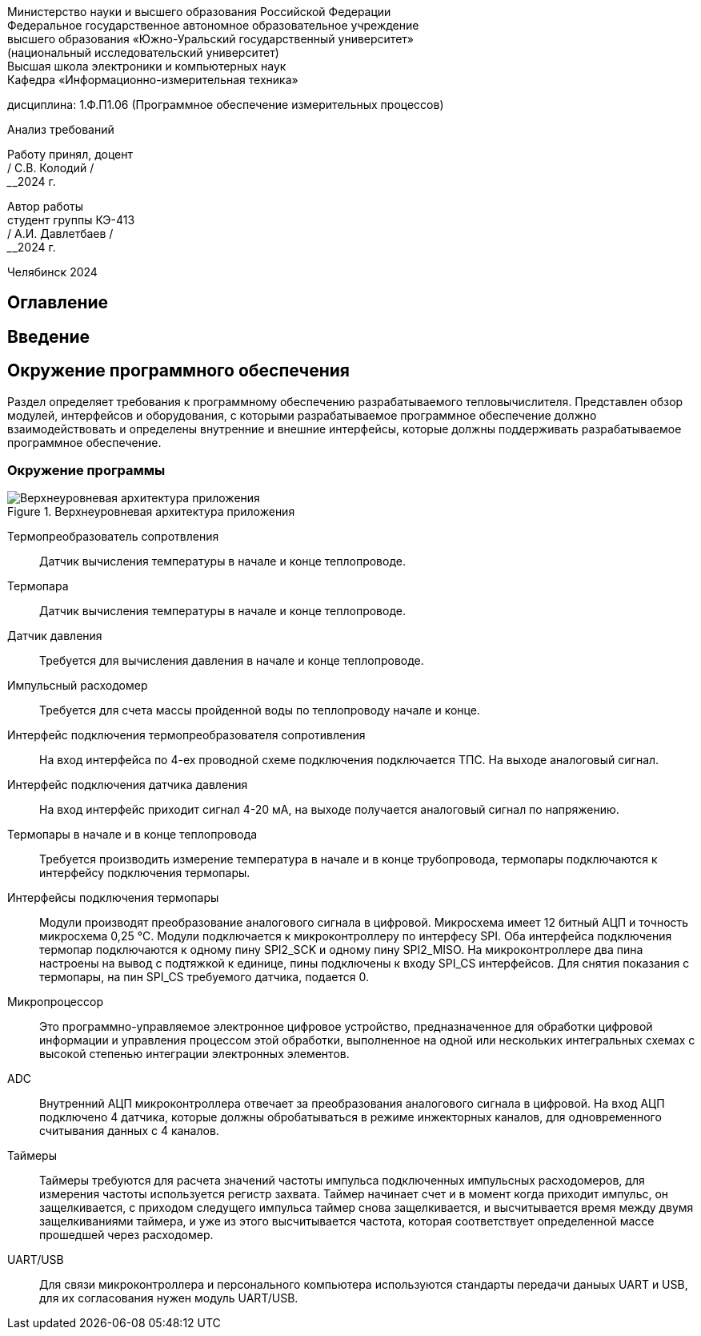 [.text-center]
Министерство науки и высшего образования Российской Федерации +
Федеральное государственное автономное образовательное учреждение +
высшего образования «Южно-Уральский государственный университет» +
(национальный исследовательский университет) +
Высшая школа электроники и компьютерных наук +
Кафедра «Информационно-измерительная техника»


[.text-center]
дисциплина: 1.Ф.П1.06 (Программное обеспечение измерительных процессов)

[.text-center]
Анализ требований

[.text-right]
Работу принял, доцент +
______/ С.В. Колодий / +
______2024 г.

[.text-right]
Автор работы +
студент группы КЭ-413 +
______/ А.И. Давлетбаев / +
______2024 г.

[.text-center]
Челябинск 2024

== Оглавление

toc::[]

== Введение



== Окружение программного обеспечения

Раздел определяет требования к программному обеспечению разрабатываемого тепловычислителя. Представлен обзор модулей, интерфейсов и оборудования, с которыми разрабатываемое программное обеспечение должно взаимодействовать и определены внутренние и внешние интерфейсы, которые должны поддерживать разрабатываемое программное обеспечение.

=== Окружение программы

.Верхнеуровневая архитектура приложения
image::Верхнеуровневая архитектура приложения.png[]

Термопреобразователь сопротвления:: Датчик вычисления температуры в начале и конце теплопроводе.

Термопара:: Датчик вычисления температуры в начале и конце теплопроводе.

Датчик давления:: Требуется для вычисления давления в начале и конце теплопроводе.

Импульсный расходомер:: Требуется для счета массы пройденной воды по теплопроводу начале и конце.

Интерфейс подключения термопреобразователя сопротивления:: На вход интерфейса по 4-ех проводной схеме подключения подключается ТПС. На выходе аналоговый сигнал.

Интерфейс подключения датчика давления:: На вход интерфейс приходит сигнал 4-20 мА, на выходе получается аналоговый сигнал по напряжению.

Термопары в начале и в конце теплопровода:: Требуется производить измерение температура в начале и в конце трубопровода, термопары подключаются к интерфейсу подключения термопары.

Интерфейсы подключения термопары:: Модули производят преобразование аналогового сигнала в цифровой. Микросхема имеет 12 битный АЦП и точность микросхема 0,25 °C. Модули подключается к микроконтроллеру по интерфесу SPI.
Оба интерфейса подключения термопар подключаются к одному пину SPI2_SCK и одному пину SPI2_MISO. На микроконтроллере два пина настроены на вывод с подтяжкой к единице, пины подключены к входу SPI_CS интерфейсов. Для снятия показания с термопары, на пин SPI_CS требуемого датчика, подается 0.  

Микропроцессор:: Это программно-управляемое электронное цифровое устройство, предназначенное для обработки цифровой информации и управления процессом этой обработки, выполненное на одной или нескольких интегральных схемах с высокой степенью интеграции электронных элементов.

ADC:: Внутренний АЦП микроконтроллера отвечает за преобразования аналогового сигнала в цифровой. На вход АЦП подключено 4 датчика, которые должны обробатываться в режиме инжекторных каналов, для одновременного считывания данных с 4 каналов.

Таймеры:: Таймеры требуются для расчета значений частоты импульса подключенных импульсных расходомеров, для измерения частоты используется регистр захвата. Таймер начинает счет и в момент когда приходит импульс, он защелкивается, с приходом следущего импульса таймер снова защелкивается, и высчитывается время между двумя защелкиваниями таймера, и уже из этого высчитывается частота, которая соответствует определенной массе прошедшей через расходомер.

UART/USB:: Для связи микроконтроллера и персонального компьютера используются стандарты передачи даныых UART и USB, для их согласования нужен модуль UART/USB.
